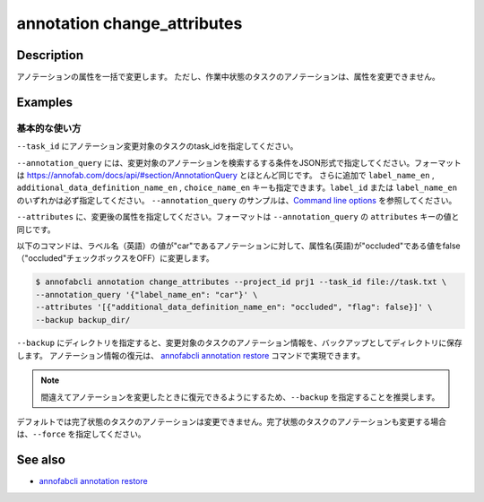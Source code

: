 ==========================================
annotation change_attributes
==========================================

Description
=================================
アノテーションの属性を一括で変更します。
ただし、作業中状態のタスクのアノテーションは、属性を変更できません。







Examples
=================================


基本的な使い方
--------------------------

``--task_id`` にアノテーション変更対象のタスクのtask_idを指定してください。

``--annotation_query`` には、変更対象のアノテーションを検索するする条件をJSON形式で指定してください。フォーマットは https://annofab.com/docs/api/#section/AnnotationQuery とほとんど同じです。
さらに追加で ``label_name_en`` , ``additional_data_definition_name_en`` , ``choice_name_en`` キーも指定できます。``label_id`` または ``label_name_en`` のいずれかは必ず指定してください。
``--annotation_query`` のサンプルは、`Command line options <../../user_guide/command_line_options.html#annotation-query-aq>`_ を参照してください。


``--attributes`` に、変更後の属性を指定してください。フォーマットは ``--annotation_query`` の ``attributes`` キーの値と同じです。

以下のコマンドは、ラベル名（英語）の値が"car"であるアノテーションに対して、属性名(英語)が"occluded"である値をfalse（"occluded"チェックボックスをOFF）に変更します。

.. code-block::

    $ annofabcli annotation change_attributes --project_id prj1 --task_id file://task.txt \ 
    --annotation_query '{"label_name_en": "car"}' \
    --attributes '[{"additional_data_definition_name_en": "occluded", "flag": false}]' \
    --backup backup_dir/

``--backup`` にディレクトリを指定すると、変更対象のタスクのアノテーション情報を、バックアップとしてディレクトリに保存します。
アノテーション情報の復元は、 `annofabcli annotation restore <../annotation/restore.html>`_ コマンドで実現できます。


.. note::

    間違えてアノテーションを変更したときに復元できるようにするため、``--backup`` を指定することを推奨します。

デフォルトでは完了状態のタスクのアノテーションは変更できません。完了状態のタスクのアノテーションも変更する場合は、``--force`` を指定してください。


.. argparse::
    :ref: annofabcli.annotation.change_annotation_attributes.add_parser
    :prog: annofabcli annotation change_attributes
    :nosubcommands:


See also
=================================
*  `annofabcli annotation restore <../annotation/restore.html>`_

